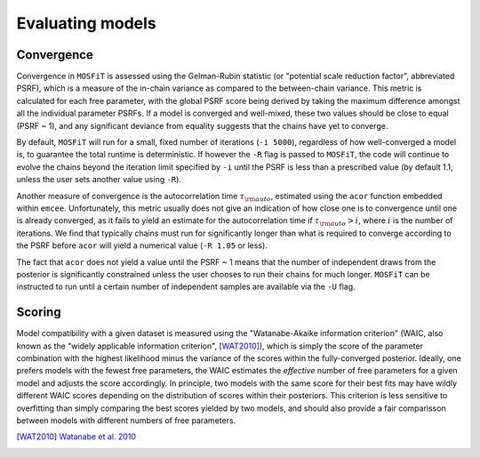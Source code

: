 .. _evaluation:

=================
Evaluating models
=================

.. _convergence:

-----------
Convergence
-----------

Convergence in ``MOSFiT`` is assessed using the Gelman-Rubin statistic (or "potential scale reduction factor", abbreviated PSRF), which is a measure of the in-chain variance as compared to the between-chain variance. This metric is calculated for each free parameter, with the global PSRF score being derived by taking the maximum difference amongst all the individual parameter PSRFs. If a model is converged and well-mixed, these two values should be close to equal (PSRF ~ 1), and any significant deviance from equality suggests that the chains have yet to converge.

By default, ``MOSFiT`` will run for a small, fixed number of iterations (``-i 5000``), regardless of how well-converged a model is, to guarantee the total runtime is deterministic. If however the ``-R`` flag is passed to ``MOSFiT``, the code will continue to evolve the chains beyond the iteration limit specified by ``-i`` until the PSRF is less than a prescribed value (by default 1.1, unless the user sets another value using ``-R``).

Another measure of convergence is the autocorrelation time :math:`\tau_{\rm auto}`, estimated using the ``acor`` function embedded within ``emcee``. Unfortunately, this metric usually does not give an indication of how close one is to convergence until one is already converged, as it fails to yield an estimate for the autocorrelation time if :math:`\tau_{\rm auto} > i`, where :math:`i` is the number of iterations. We find that typically chains must run for significantly longer than what is required to converge according to the PSRF before ``acor`` will yield a numerical value (``-R 1.05`` or less).

The fact that ``acor`` does not yield a value until the PSRF ~ 1 means that the number of independent draws from the posterior is significantly constrained unless the user chooses to run their chains for much longer. ``MOSFiT`` can be instructed to run until a certain number of independent samples are available via the ``-U`` flag.

-------
Scoring
-------

.. _scoring:

Model compatibility with a given dataset is measured using the "Watanabe-Akaike information criterion" (WAIC, also known as the "widely applicable information criterion", [WAT2010]_), which is simply the score of the parameter combination with the highest likelihood minus the variance of the scores within the fully-converged posterior. Ideally, one prefers models with the fewest free parameters, the WAIC estimates the *effective* number of free parameters for a given model and adjusts the score accordingly. In principle, two models with the same score for their best fits may have wildly different WAIC scores depending on the distribution of scores within their posteriors. This criterion is less sensitive to overfitting than simply comparing the best scores yielded by two models, and should also provide a fair comparisson between models with different numbers of free parameters.

.. [WAT2010] `Watanabe et al. 2010 <http://www.jmlr.org/papers/v11/watanabe10a.html>`_
